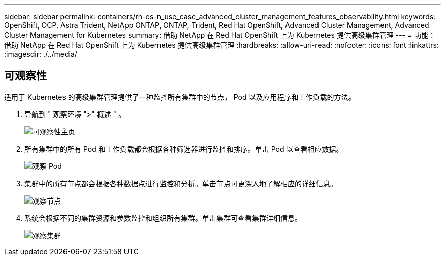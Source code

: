 ---
sidebar: sidebar 
permalink: containers/rh-os-n_use_case_advanced_cluster_management_features_observability.html 
keywords: OpenShift, OCP, Astra Trident, NetApp ONTAP, ONTAP, Trident, Red Hat OpenShift, Advanced Cluster Management, Advanced Cluster Management for Kubernetes 
summary: 借助 NetApp 在 Red Hat OpenShift 上为 Kubernetes 提供高级集群管理 
---
= 功能：借助 NetApp 在 Red Hat OpenShift 上为 Kubernetes 提供高级集群管理
:hardbreaks:
:allow-uri-read: 
:nofooter: 
:icons: font
:linkattrs: 
:imagesdir: ./../media/




== 可观察性

适用于 Kubernetes 的高级集群管理提供了一种监控所有集群中的节点， Pod 以及应用程序和工作负载的方法。

. 导航到 " 观察环境 ">" 概述 " 。
+
image::redhat_openshift_image82.jpg[可观察性主页]

. 所有集群中的所有 Pod 和工作负载都会根据各种筛选器进行监控和排序。单击 Pod 以查看相应数据。
+
image::redhat_openshift_image83.jpg[观察 Pod]

. 集群中的所有节点都会根据各种数据点进行监控和分析。单击节点可更深入地了解相应的详细信息。
+
image::redhat_openshift_image84.jpg[观察节点]

. 系统会根据不同的集群资源和参数监控和组织所有集群。单击集群可查看集群详细信息。
+
image::redhat_openshift_image85.jpg[观察集群]


